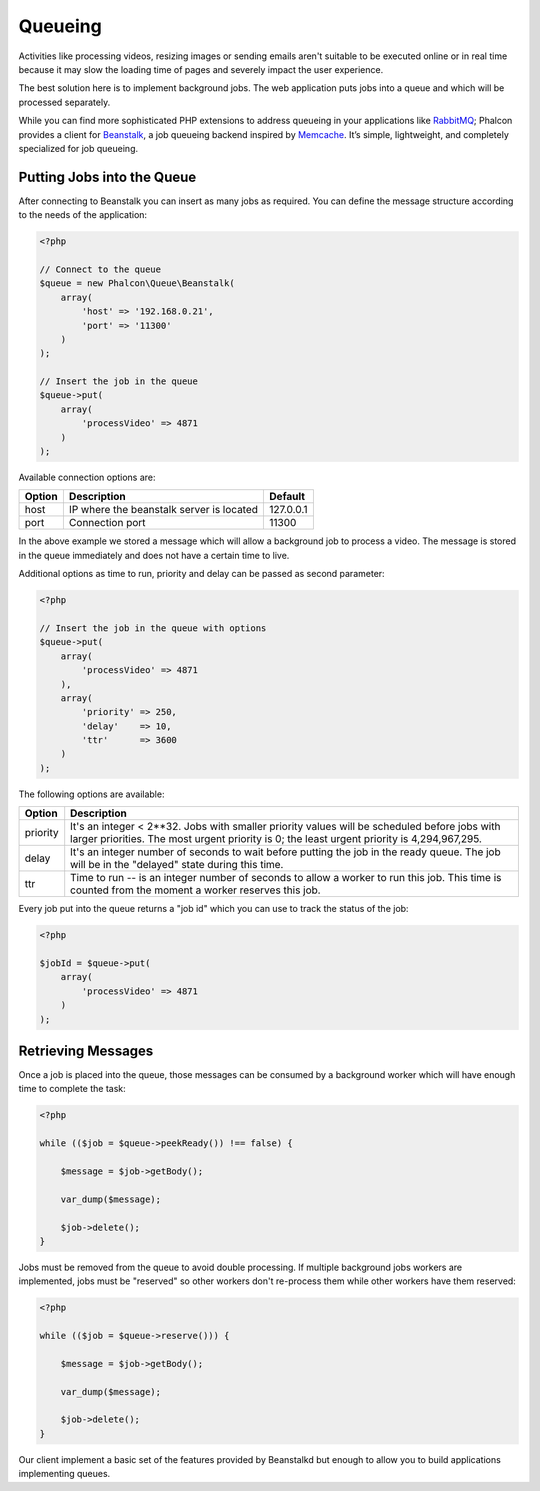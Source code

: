 Queueing
========

Activities like processing videos, resizing images or sending emails aren't suitable to be executed
online or in real time because it may slow the loading time of pages and severely impact the user experience.

The best solution here is to implement background jobs. The web application puts jobs
into a queue and which will be processed separately.

While you can find more sophisticated PHP extensions to address queueing in your applications like RabbitMQ_;
Phalcon provides a client for Beanstalk_, a job queueing backend inspired by Memcache_.
It’s simple, lightweight, and completely specialized for job queueing.

Putting Jobs into the Queue
---------------------------
After connecting to Beanstalk you can insert as many jobs as required. You can define the message
structure according to the needs of the application:

.. code-block:: php

    <?php

    // Connect to the queue
    $queue = new Phalcon\Queue\Beanstalk(
        array(
            'host' => '192.168.0.21',
            'port' => '11300'
        )
    );

    // Insert the job in the queue
    $queue->put(
        array(
            'processVideo' => 4871
        )
    );

Available connection options are:

+----------+----------------------------------------------------------+-----------+
| Option   | Description                                              | Default   |
+==========+==========================================================+===========+
| host     | IP where the beanstalk server is located                 | 127.0.0.1 |
+----------+----------------------------------------------------------+-----------+
| port     | Connection port                                          | 11300     |
+----------+----------------------------------------------------------+-----------+

In the above example we stored a message which will allow a background job to process a video.
The message is stored in the queue immediately and does not have a certain time to live.

Additional options as time to run, priority and delay can be passed as second parameter:

.. code-block:: php

    <?php

    // Insert the job in the queue with options
    $queue->put(
        array(
            'processVideo' => 4871
        ),
        array(
            'priority' => 250,
            'delay'    => 10,
            'ttr'      => 3600
        )
    );

The following options are available:

+----------+---------------------------------------------------------------------------------------------------------------------------------------------------------------------------------------------+
| Option   | Description                                                                                                                                                                                 |
+==========+=============================================================================================================================================================================================+
| priority | It's an integer < 2**32. Jobs with smaller priority values will be scheduled before jobs with larger priorities. The most urgent priority is 0; the least urgent priority is 4,294,967,295. |
+----------+---------------------------------------------------------------------------------------------------------------------------------------------------------------------------------------------+
| delay    | It's an integer number of seconds to wait before putting the job in the ready queue. The job will be in the "delayed" state during this time.                                               |
+----------+---------------------------------------------------------------------------------------------------------------------------------------------------------------------------------------------+
| ttr      | Time to run -- is an integer number of seconds to allow a worker to run this job. This time is counted from the moment a worker reserves this job.                                          |
+----------+---------------------------------------------------------------------------------------------------------------------------------------------------------------------------------------------+

Every job put into the queue returns a "job id" which you can use to track the status of the job:

.. code-block:: php

    <?php

    $jobId = $queue->put(
        array(
            'processVideo' => 4871
        )
    );

Retrieving Messages
-------------------
Once a job is placed into the queue, those messages can be consumed by a background worker which will have enough time to complete
the task:

.. code-block:: php

    <?php

    while (($job = $queue->peekReady()) !== false) {

        $message = $job->getBody();

        var_dump($message);

        $job->delete();
    }

Jobs must be removed from the queue to avoid double processing. If multiple background jobs workers are implemented,
jobs must be "reserved" so other workers don't re-process them while other workers have them reserved:

.. code-block:: php

    <?php

    while (($job = $queue->reserve())) {

        $message = $job->getBody();

        var_dump($message);

        $job->delete();
    }

Our client implement a basic set of the features provided by Beanstalkd but enough to allow you to build applications
implementing queues.

.. _RabbitMQ: http://pecl.php.net/package/amqp
.. _Beanstalk: http://www.igvita.com/2010/05/20/scalable-work-queues-with-beanstalk/
.. _Memcache: http://memcached.org/
